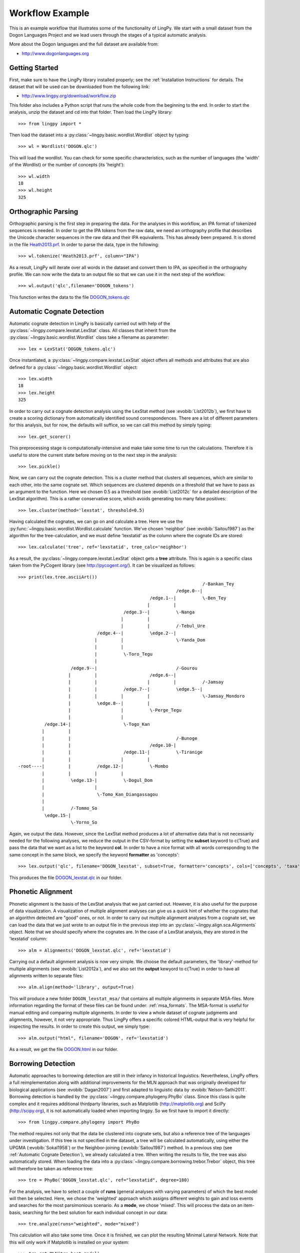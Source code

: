 ================
Workflow Example
================

This is an example workflow that illustrates some of the functionality of LingPy. We start with a
small dataset from the Dogon Languages Project and we lead users through the stages of a typical
automatic analysis.

More about the Dogon languages and the full dataset are available from:

* http://www.dogonlanguages.org

Getting Started
===============

First, make sure to have the LingPy library installed properly; see the :ref:`Installation Instructions`
for details. The dataset that will be used can be downloaded from the following link:

* http://www.lingpy.org/download/workflow.zip

This folder also includes a Python script that runs the whole code from the beginning to the end.
In order to start the analysis, unzip the dataset and cd into that folder. Then load the LingPy
library::

  >>> from lingpy import *

Then load the dataset into a :py:class:`~lingpy.basic.wordlist.Wordlist` object by typing::
  
  >>> wl = Wordlist('DOGON.qlc')

This will load the wordlist. You can check for some specific characteristics, such as the number
of languages (the 'width' of the Wordlist) or the number of concepts (its 'height')::

  >>> wl.width
  18
  >>> wl.height
  325

Orthographic Parsing
====================

Orthographic parsing is the first step in preparing the data. For the analyses in this workflow, an IPA format of tokenized sequences is needed. In order to get the IPA tokens from the raw data, we need an orthography profile that describes the Unicode character sequences in the raw data and their IPA equivalents.
This has already been prepared. It is stored in the file Heath2013.prf_. In order to parse the data,
type in the following::

  >>> wl.tokenize('Heath2013.prf', column="IPA")

As a result, LingPy will iterate over all words in the dataset and convert them to IPA, as specified
in the orthography profile. We can now write the data to an output file so that we can use it in the next
step of the workflow::

  >>> wl.output('qlc',filename='DOGON_tokens')

This function writes the data to the file DOGON_tokens.qlc_

.. _Automatic Cognate Detection:

Automatic Cognate Detection
===========================

Automatic cognate detection in LingPy is basically carried out with help of the
:py:class:`~lingpy.compare.lexstat.LexStat` class. All classes that inherit from the :py:class:`~lingpy.basic.wordlist.Wordlist` 
class take a filename as parameter::

  >>> lex = LexStat('DOGON_tokens.qlc')

Once instantiated, a :py:class:`~lingpy.compare.lexstat.LexStat` object offers all methods and
attributes that are also defined for a :py:class:`~lingpy.basic.wordlist.Wordlist` object::

  >>> lex.width
  18
  >>> lex.height
  325

In order to carry out a cognate detection analysis using the LexStat method (see :evobib:`List2012b`), we first have to 
create a scoring dictionary from automatically identified sound correspondences. There are a lot of
different parameters for this analysis, but for now, the defaults will suffice, so we can call
this method by simply typing::

  >>> lex.get_scorer()

This preprocessing stage is computationally-intensive and make take some time to run the calculations. Therefore it is useful to store the current state before moving on to the next step in the analysis::

  >>> lex.pickle()

Now, we can carry out the cognate detection. This is a cluster method that clusters all sequences, which are similar to each other, into the same cognate set. Which sequences are clustered depends on a threshold that we have to pass as an argument to the function. Here we chosen 0.5 as a threshold (see :evobib:`List2012c` for a detailed description of the LexStat algorithm). This is a rather conservative score, which avoids generating too many false positives::

  >>> lex.cluster(method='lexstat', threshold=0.5)

Having calculated the cognates, we can go on and calculate a tree. Here we use the
:py:func:`~lingpy.basic.wordlist.Wordlist.calculate` function. We've chosen 'neighbor' (see
:evobib:`Saitou1987`) as the algorithm for the tree-calculation, and we must define 'lexstatid' as
the column where the cognate IDs are stored::

  >>> lex.calculate('tree', ref='lexstatid', tree_calc='neighbor')

As a result, the :py:class:`~lingpy.compare.lexstat.LexStat` object gets a **tree** attribute. This
is again is a specific class taken from the PyCogent library (see http://pycogent.org/). It can be
visualized as follows::

  >>> print(lex.tree.asciiArt())
                                                                        /-Bankan_Tey
                                                              /edge.0--|
                                                    /edge.1--|          \-Ben_Tey
                                                   |         |
                                          /edge.3--|          \-Nanga
                                         |         |
                                         |         |          /-Tebul_Ure
                                /edge.4--|          \edge.2--|
                               |         |                    \-Yanda_Dom
                               |         |
                               |          \-Toro_Tegu
                               |
                      /edge.9--|                              /-Gourou
                     |         |                    /edge.6--|
                     |         |                   |         |          /-Jamsay
                     |         |          /edge.7--|          \edge.5--|
                     |         |         |         |                    \-Jamsay_Mondoro
                     |          \edge.8--|         |
                     |                   |          \-Perge_Tegu
                     |                   |
            /edge.14-|                    \-Togo_Kan
           |         |
           |         |                                        /-Bunoge
           |         |                              /edge.10-|
           |         |                    /edge.11-|          \-Tiranige
           |         |                   |         |
  -root----|         |          /edge.12-|          \-Mombo
           |         |         |         |
           |          \edge.13-|          \-Dogul_Dom
           |                   |
           |                    \-Tomo_Kan_Diangassagou
           |
           |          /-Tommo_So
            \edge.15-|
                      \-Yorno_So
  

Again, we output the data. However, since the LexStat method produces a lot of alternative data that is
not necessarily needed for the following analyses, we reduce the output in the CSV-format by
setting the **subset** keyword to c{True} and pass the data that we want as a list to the keyword **col**. 
In order to have a nice format with all words corresponding to the same concept in the same block,
we specify the keyword **formatter** as 'concepts'::

  >>> lex.output('qlc', filename='DOGON_lexstat', subset=True, formatter='concepts', cols=['concepts', 'taxa', 'counterpart', 'tokens', 'lexstatid'])

This produces the file DOGON_lexstat.qlc_ in our folder.

Phonetic Alignment
==================

Phonetic alignment is the basis of the LexStat analysis that we just carried out. However, it is also
useful for the purpose of data visualization. A visualization of multiple alignment analyses can give us a quick
hint of whether the cognates that an algorithm detected are "good" ones, or not. In order to carry out
multiple alignment analyses from a cognate set, we can load the data that we just wrote to an output file in
the previous step into an :py:class:`~lingpy.align.sca.Alignments` object. Note that we should specify where the cognates are. In the case of a LexStat analysis, they are stored in the 'lexstatid' column::

  >>> alm = Alignments('DOGON_lexstat.qlc', ref='lexstatid')

Carrying out a default alignment analysis is now very simple. We choose the default parameters, 
the 'library'-method for multiple alignments (see :evobib:`List2012a`), and we also set the **output**
kewyord to c{True} in order to have all alignments written to separate files::

  >>> alm.align(method='library', output=True)

This will produce a new folder ``DOGON_lexstat_msa/`` that contains all multiple alignments in
separate MSA-files. More information regarding the format of these files can be found under: :ref:`msa_formats`.
The MSA-format is useful for manual editing and comparing multiple alignments. In order to view a
whole dataset of cognate judgments and aligmnents, however, it not very appropriate. Thus LingPy
offers a specific colored HTML-output that is very helpful for inspecting the results. In order to
create this output, we simply type::
  
  >>> alm.output("html", filename='DOGON', ref='lexstatid')
 
As a result, we get the file DOGON.html_ in our folder.

Borrowing Detection
===================

Automatic approaches to borrowing detection are still in their infancy in historical linguistics.
Nevertheless, LingPy offers a full reimplementation along with additional improvements for the MLN
approach that was originally developed for biological applications (see :evobib:`Dagan2007`) and
first adapted to linguistic data by :evobib:`Nelson-Sathi2011`. Borrowing detection is handled by
the :py:class:`~lingpy.compare.phylogeny.PhyBo` class. Since this class is quite complex and
it requires additional thirdparty libraries, such as Matplotlib (http://matplotlib.org) and SciPy
(http://scipy.org), it is not
automatically loaded when importing lingpy. So we first have to import it directly::

  >>> from lingpy.compare.phylogeny import PhyBo

The method requires not only that the data be clustered into cognate sets, but also a reference tree
of the languages under investigation. If this tree is not specified in the dataset, a tree will be
calculated automatically, using either the UPGMA (:evobib:`Sokal1958`) or the Neighbor-joining
(:evobib:`Saitou1987`) method. In a previous step (see :ref:`Automatic Cognate Detection`), we
already calculated a tree.  When writing the results to file, the tree was also automatically
stored. When loading the data into a :py:class:`~lingpy.compare.borrowing.trebor.Trebor` object,
this tree will therefore be taken as reference tree::

  >>> tre = PhyBo('DOGON_lexstat.qlc', ref="lexstatid", degree=180)

For the analysis, we have to select a couple of **runs** (general analyses with varying parameters) of
which the best model will then be selected. Here, we chose the 'weighted' approach which assigns
different weights to gain and loss events and searches
for the most parsimonious scenario. As a **mode**, we chose 'mixed'. This will process the data on
an item-basis, searching for the best solution for each individual concept in our data::

  >>> tre.analyze(runs="weighted", mode="mixed")

This calculation will also take some time. Once it is finished, we can plot the resulting Minimal
Lateral Network. Note that this will only work if Matplotlib is installed on your system::
  
  >>> tre.get_MLN(tre.best_model)
  >>> tre.plot_MLN(filename="DOGON", fileformat="SVG")

As a result, the following network plot of the data will appear in the working directory:

.. image:: examples/DOGON.svg
   :width: 500px
   :alt: mln-w-3-2.svg

.. _Heath2013.prf: examples/Heath2013.prf
.. _DOGON.qlc: examples/DOGON.qlc
.. _DOGON_tokens.qlc: examples/DOGON_tokens.qlc
.. _DOGON_lexstat.qlc: examples/DOGON_lexstat.qlc
.. _DOGON.html: examples/DOGON.html

